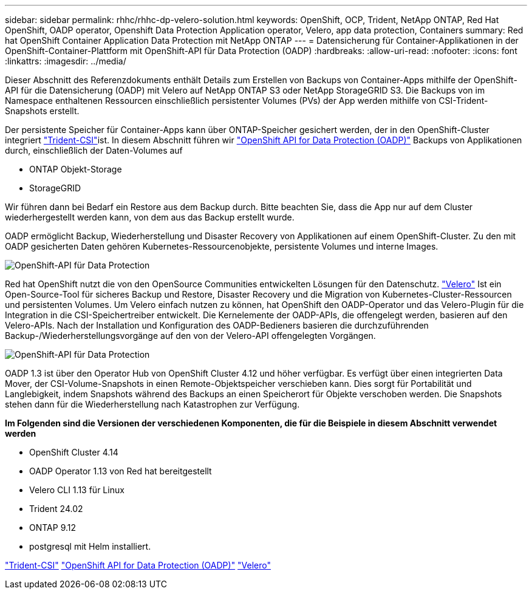 ---
sidebar: sidebar 
permalink: rhhc/rhhc-dp-velero-solution.html 
keywords: OpenShift, OCP, Trident, NetApp ONTAP, Red Hat OpenShift, OADP operator, Openshift Data Protection Application operator, Velero, app data protection, Containers 
summary: Red hat OpenShift Container Application Data Protection mit NetApp ONTAP 
---
= Datensicherung für Container-Applikationen in der OpenShift-Container-Plattform mit OpenShift-API für Data Protection (OADP)
:hardbreaks:
:allow-uri-read: 
:nofooter: 
:icons: font
:linkattrs: 
:imagesdir: ../media/


[role="lead"]
Dieser Abschnitt des Referenzdokuments enthält Details zum Erstellen von Backups von Container-Apps mithilfe der OpenShift-API für die Datensicherung (OADP) mit Velero auf NetApp ONTAP S3 oder NetApp StorageGRID S3. Die Backups von im Namespace enthaltenen Ressourcen einschließlich persistenter Volumes (PVs) der App werden mithilfe von CSI-Trident-Snapshots erstellt.

Der persistente Speicher für Container-Apps kann über ONTAP-Speicher gesichert werden, der in den OpenShift-Cluster integriert link:https://docs.netapp.com/us-en/trident/["Trident-CSI"]ist. In diesem Abschnitt führen wir link:https://docs.openshift.com/container-platform/4.14/backup_and_restore/application_backup_and_restore/installing/installing-oadp-ocs.html["OpenShift API for Data Protection (OADP)"] Backups von Applikationen durch, einschließlich der Daten-Volumes auf

* ONTAP Objekt-Storage
* StorageGRID


Wir führen dann bei Bedarf ein Restore aus dem Backup durch. Bitte beachten Sie, dass die App nur auf dem Cluster wiederhergestellt werden kann, von dem aus das Backup erstellt wurde.

OADP ermöglicht Backup, Wiederherstellung und Disaster Recovery von Applikationen auf einem OpenShift-Cluster. Zu den mit OADP gesicherten Daten gehören Kubernetes-Ressourcenobjekte, persistente Volumes und interne Images.

image:redhat_openshift_OADP_image1.jpg["OpenShift-API für Data Protection"]

Red hat OpenShift nutzt die von den OpenSource Communities entwickelten Lösungen für den Datenschutz. link:https://velero.io/["Velero"] Ist ein Open-Source-Tool für sicheres Backup und Restore, Disaster Recovery und die Migration von Kubernetes-Cluster-Ressourcen und persistenten Volumes. Um Velero einfach nutzen zu können, hat OpenShift den OADP-Operator und das Velero-Plugin für die Integration in die CSI-Speichertreiber entwickelt. Die Kernelemente der OADP-APIs, die offengelegt werden, basieren auf den Velero-APIs. Nach der Installation und Konfiguration des OADP-Bedieners basieren die durchzuführenden Backup-/Wiederherstellungsvorgänge auf den von der Velero-API offengelegten Vorgängen.

image:redhat_openshift_OADP_image2.jpg["OpenShift-API für Data Protection"]

OADP 1.3 ist über den Operator Hub von OpenShift Cluster 4.12 und höher verfügbar. Es verfügt über einen integrierten Data Mover, der CSI-Volume-Snapshots in einen Remote-Objektspeicher verschieben kann. Dies sorgt für Portabilität und Langlebigkeit, indem Snapshots während des Backups an einen Speicherort für Objekte verschoben werden. Die Snapshots stehen dann für die Wiederherstellung nach Katastrophen zur Verfügung.

**Im Folgenden sind die Versionen der verschiedenen Komponenten, die für die Beispiele in diesem Abschnitt verwendet werden**

* OpenShift Cluster 4.14
* OADP Operator 1.13 von Red hat bereitgestellt
* Velero CLI 1.13 für Linux
* Trident 24.02
* ONTAP 9.12
* postgresql mit Helm installiert.


link:https://docs.netapp.com/us-en/trident/["Trident-CSI"] link:https://docs.openshift.com/container-platform/4.14/backup_and_restore/application_backup_and_restore/installing/installing-oadp-ocs.html["OpenShift API for Data Protection (OADP)"] link:https://velero.io/["Velero"]
